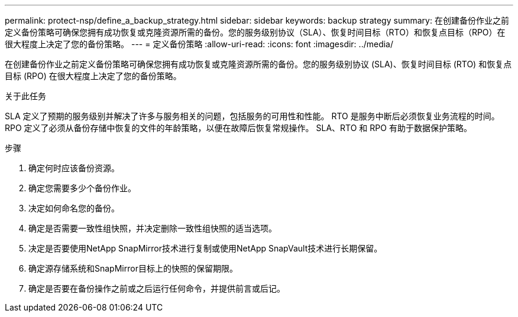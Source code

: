 ---
permalink: protect-nsp/define_a_backup_strategy.html 
sidebar: sidebar 
keywords: backup strategy 
summary: 在创建备份作业之前定义备份策略可确保您拥有成功恢复或克隆资源所需的备份。您的服务级别协议（SLA）、恢复时间目标（RTO）和恢复点目标（RPO）在很大程度上决定了您的备份策略。 
---
= 定义备份策略
:allow-uri-read: 
:icons: font
:imagesdir: ../media/


[role="lead"]
在创建备份作业之前定义备份策略可确保您拥有成功恢复或克隆资源所需的备份。您的服务级别协议 (SLA)、恢复时间目标 (RTO) 和恢复点目标 (RPO) 在很大程度上决定了您的备份策略。

.关于此任务
SLA 定义了预期的服务级别并解决了许多与服务相关的问题，包括服务的可用性和性能。  RTO 是服务中断后必须恢复业务流程的时间。  RPO 定义了必须从备份存储中恢复的文件的年龄策略，以便在故障后恢复常规操作。  SLA、RTO 和 RPO 有助于数据保护策略。

.步骤
. 确定何时应该备份资源。
. 确定您需要多少个备份作业。
. 决定如何命名您的备份。
. 确定是否需要一致性组快照，并决定删除一致性组快照的适当选项。
. 决定是否要使用NetApp SnapMirror技术进行复制或使用NetApp SnapVault技术进行长期保留。
. 确定源存储系统和SnapMirror目标上的快照的保留期限。
. 确定是否要在备份操作之前或之后运行任何命令，并提供前言或后记。

